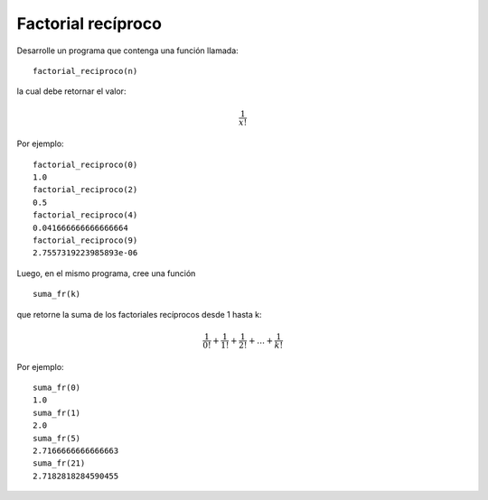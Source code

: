 Factorial recíproco
-------------------

Desarrolle un programa
que contenga una función
llamada:

::

	factorial_reciproco(n)

la cual debe retornar el valor:

.. math::

	\frac{1}{x!}

Por ejemplo:

::

	factorial_reciproco(0)
	1.0
	factorial_reciproco(2)
	0.5
	factorial_reciproco(4)
	0.041666666666666664
	factorial_reciproco(9)
	2.7557319223985893e-06	

Luego, en el mismo programa,
cree una función 

::

	suma_fr(k)

que retorne la suma de los factoriales
recíprocos desde 1 hasta k:

.. math::

	\frac{1}{0!} + \frac{1}{1!} + \frac{1}{2!} + \ldots + \frac{1}{k!}

Por ejemplo:

::

	suma_fr(0)
	1.0
	suma_fr(1)
	2.0
	suma_fr(5)
	2.7166666666666663
	suma_fr(21)
	2.7182818284590455 
